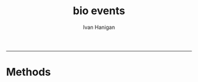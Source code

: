 #+TITLE:bio events 
#+AUTHOR: Ivan Hanigan
#+email: ivan.hanigan@anu.edu.au
#+LaTeX_CLASS: article
#+LaTeX_CLASS_OPTIONS: [a4paper]
#+LATEX: \tableofcontents
-----

* Methods
*** COMMENT methods-code
#+name:methods
#+begin_src R :session *R* :tangle code/methods.R :exports none :eval no
  #### name:methods ####
  library(rpostgrestools)
  ch <- connect2postgres2("data_inventory_hanigan_dev3")
  
  dbSendQuery(ch, "UPDATE dataset
  SET method_steps='
  Step 1: acquire the smoke pollution data from State Governments.
  Step 2: load into a postgres database.
  
  See /media/Seagate Expansion Drive/u3171954-H/My Documents/projects/1.302 Biomass/analysis/exposures/event validation/impute
  which I need to compare with
  /media/Seagate Expansion Drive/ivan_acer/projects/1.302 Biomass/analysis/exposures/event validation/versions/2012-01-12/impute
  
  '
  WHERE shortname = 'bio_validated_bushfire_events';
  ")
  
#+end_src


* COMMENT get-data-delphe-code
#+name:get-data-delphe
#+begin_src R :session *R* :tangle src/get-data-delphe.r :exports none :eval no
  ################################################################
  # name:get-data-delphe
  require(swishdbtools)
  ch <- connect2postgres2("delphe")
  
  tbls <- c("bio_events.tblreferences",
  "bio_events.tblevents",
  "bio_events.dust_event_records",
  "bio_events.dust_event_records2")
  dir()
  for(tb in tbls)
    {
      #tb  <- tbls[1]
      print(tb)
      df <- sql_subset(ch, tb, eval = T)
      #str(df)
      write.csv(df, paste(tb, ".csv", sep = ""), row.names = FALSE, na = "")
    }
  
#+end_src

